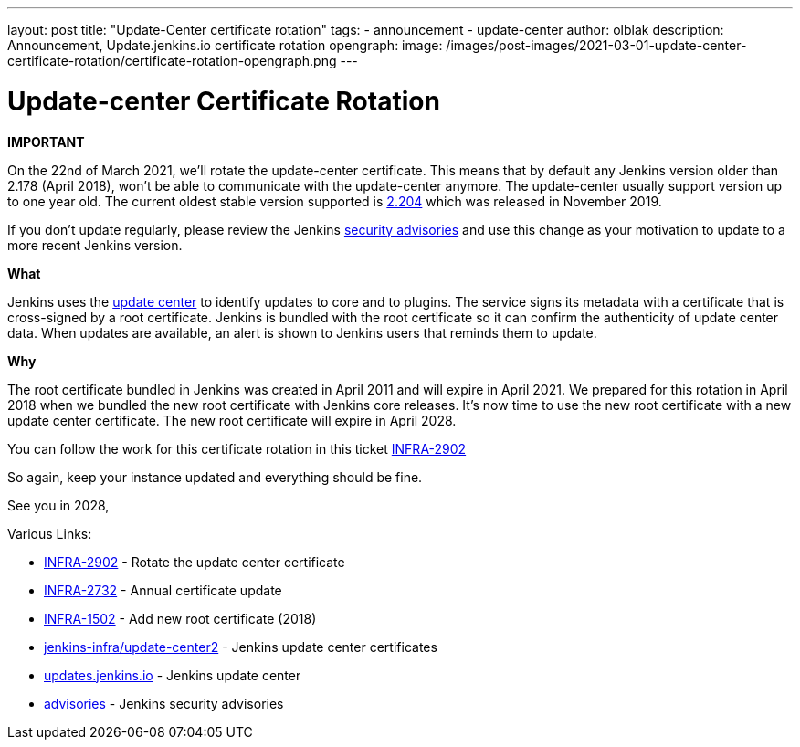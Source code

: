 ---
layout: post
title: "Update-Center certificate rotation"
tags:
- announcement
- update-center
author: olblak
description: Announcement, Update.jenkins.io certificate rotation
opengraph:
  image: /images/post-images/2021-03-01-update-center-certificate-rotation/certificate-rotation-opengraph.png
---

= Update-center Certificate Rotation

**IMPORTANT**

On the 22nd of March 2021, we’ll rotate the update-center certificate. This means that by default any Jenkins version older than 2.178 (April 2018), won’t be able to communicate with the update-center anymore. The update-center usually support version up to one year old. The current oldest stable version supported is https://updates.jenkins-ci.org/2.204/[2.204] which was released in November 2019.

If you don't update regularly, please review the Jenkins https://www.jenkins.io/security/advisories/[security advisories] and use this change as your motivation to update to a more recent Jenkins version.

**What**

Jenkins uses the link:https://updates.jenkins.io/[update center] to identify updates to core and to plugins.
The service signs its metadata with a certificate that is cross-signed by a root certificate.
Jenkins is bundled with the root certificate so it can confirm the authenticity of update center data. 
When updates are available, an alert is shown to Jenkins users that reminds them to update.

**Why**

The root certificate bundled in Jenkins was created in April 2011 and will expire in April 2021.
We prepared for this rotation in April 2018 when we bundled the new root certificate with Jenkins core releases.
It’s now time to use the new root certificate with a new update center certificate. 
The new root certificate will expire in April 2028.


You can follow the work for this certificate rotation in this ticket link:https://issues.jenkins.io/browse/INFRA-2902[INFRA-2902]

So again, keep your instance updated and everything should be fine.

See you in 2028,

  
Various Links:

* link:https://issues.jenkins.io/browse/INFRA-2902[INFRA-2902] - Rotate the update center certificate
* https://issues.jenkins.io/browse/INFRA-2732[INFRA-2732] - Annual certificate update
* https://issues.jenkins.io/browse/INFRA-1502[INFRA-1502] - Add new root certificate (2018)
* https://github.com/jenkins-infra/update-center2/tree/master/resources/certificates[jenkins-infra/update-center2] - Jenkins update center certificates
* https://updates.jenkins.io[updates.jenkins.io] - Jenkins update center
* https://www.jenkins.io/security/advisories/[advisories] - Jenkins security advisories
